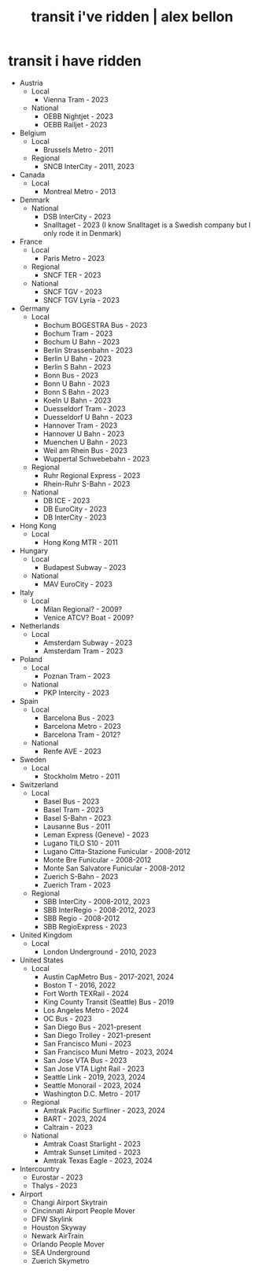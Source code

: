 #+TITLE: transit i've ridden | alex bellon
#+OPTIONS: title:nil

#+HTML: <div class="main">
#+HTML: <div class="contentBlock">

* transit i have ridden
- Austria
  - Local
    - Vienna Tram - 2023
  - National
    - OEBB Nightjet - 2023
    - OEBB Railjet - 2023
- Belgium
  - Local
    - Brussels Metro - 2011
  - Regional 
    - SNCB InterCity - 2011, 2023
- Canada
  - Local
    - Montreal Metro - 2013
- Denmark
  - National 
    - DSB InterCity - 2023
    - Snalltaget - 2023 (I know Snalltaget is a Swedish company but I only rode it in Denmark)
- France
  - Local
    - Paris Metro - 2023
  - Regional
    - SNCF TER - 2023
  - National
    - SNCF TGV - 2023
    - SNCF TGV Lyria - 2023
- Germany
  - Local
	- Bochum BOGESTRA Bus - 2023
	- Bochum Tram - 2023
	- Bochum U Bahn - 2023
	- Berlin Strassenbahn - 2023
	- Berlin U Bahn - 2023
	- Berlin S Bahn - 2023
	- Bonn Bus - 2023
	- Bonn U Bahn - 2023
	- Bonn S Bahn - 2023
	- Koeln U Bahn - 2023
	- Duesseldorf Tram - 2023
	- Duesseldorf U Bahn - 2023
	- Hannover Tram - 2023
	- Hannover U Bahn - 2023
	- Muenchen U Bahn - 2023
	- Weil am Rhein Bus - 2023
	- Wuppertal Schwebebahn - 2023
  - Regional
  	- Ruhr Regional Express - 2023
  	- Rhein-Ruhr S-Bahn - 2023
  - National
    - DB ICE - 2023
    - DB EuroCity - 2023
    - DB InterCity - 2023
- Hong Kong
  - Local
    - Hong Kong MTR - 2011
- Hungary
  - Local
    - Budapest Subway - 2023
  - National
    - MAV EuroCity - 2023
- Italy
  - Local
    - Milan Regional? - 2009?
    - Venice ATCV? Boat - 2009?
- Netherlands
  - Local 
    - Amsterdam Subway - 2023
    - Amsterdam Tram - 2023
- Poland
  - Local
    - Poznan Tram - 2023
  - National
    - PKP Intercity - 2023
- Spain
  - Local
    - Barcelona Bus - 2023
    - Barcelona Metro - 2023
    - Barcelona Tram - 2012?
  - National
    - Renfe AVE - 2023
- Sweden
  - Local
    - Stockholm Metro - 2011
- Switzerland
  - Local
  	- Basel Bus - 2023
    - Basel Tram - 2023
    - Basel S-Bahn - 2023
    - Lausanne Bus - 2011
    - Leman Express (Geneve) - 2023
    - Lugano TILO S10 - 2011
    - Lugano Citta-Stazione Funicular - 2008-2012
    - Monte Bre Funicular - 2008-2012
    - Monte San Salvatore Funicular - 2008-2012
    - Zuerich S-Bahn - 2023
  	- Zuerich Tram - 2023
  - Regional
    - SBB InterCity - 2008-2012, 2023
    - SBB InterRegio - 2008-2012, 2023
    - SBB Regio - 2008-2012
    - SBB RegioExpress - 2023
- United Kingdom 
  - Local
    - London Underground - 2010, 2023
- United States
  - Local
    - Austin CapMetro Bus - 2017-2021, 2024
    - Boston T - 2016, 2022
    - Fort Worth TEXRail - 2024
    - King County Transit (Seattle) Bus - 2019
    - Los Angeles Metro - 2024
    - OC Bus - 2023
    - San Diego Bus - 2021-present
    - San Diego Trolley - 2021-present
    - San Francisco Muni - 2023
    - San Francisco Muni Metro - 2023, 2024
    - San Jose VTA Bus - 2023
    - San Jose VTA Light Rail - 2023
    - Seattle Link - 2019, 2023, 2024
    - Seattle Monorail - 2023, 2024
    - Washington D.C. Metro - 2017
  - Regional
    - Amtrak Pacific Surfliner - 2023, 2024
  	- BART - 2023, 2024
  	- Caltrain - 2023
  - National
    - Amtrak Coast Starlight - 2023
    - Amtrak Sunset Limited - 2023
    - Amtrak Texas Eagle - 2023, 2024
- Intercountry
  - Eurostar - 2023
  - Thalys - 2023
- Airport
  - Changi Airport Skytrain
  - Cincinnati Airport People Mover
  - DFW Skylink
  - Houston Skyway
  - Newark AirTrain
  - Orlando People Mover
  - SEA Underground
  - Zuerich Skymetro


#+HTML: </div>
#+HTML: </div>
